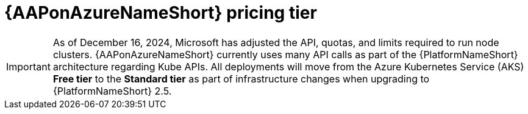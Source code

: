 [id="con-azure-pricing_{context}"]

= {AAPonAzureNameShort} pricing tier

[role="_abstract"]

====
IMPORTANT: As of December 16, 2024, Microsoft has adjusted the API, quotas, and limits required to run node clusters.
{AAPonAzureNameShort} currently uses many API calls as part of the {PlatformNameShort} architecture regarding Kube APIs. 
All deployments will move from the Azure Kubernetes Service (AKS) *Free tier* to the *Standard tier* as part of infrastructure changes when upgrading to {PlatformNameShort} 2.5. 
====